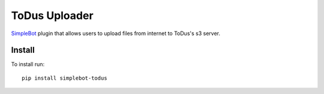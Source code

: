 ToDus Uploader
==============

.. image:: https://img.shields.io/pypi/v/simplebot_todus.svg
   :target: https://pypi.org/project/simplebot_todus

.. image:: https://img.shields.io/pypi/pyversions/simplebot_todus.svg
   :target: https://pypi.org/project/simplebot_todus

.. image:: https://pepy.tech/badge/simplebot_todus
   :target: https://pepy.tech/project/simplebot_todus

.. image:: https://img.shields.io/pypi/l/simplebot_todus.svg
   :target: https://pypi.org/project/simplebot_todus

.. image:: https://github.com/simplebot-org/simplebot_todus/actions/workflows/python-ci.yml/badge.svg
   :target: https://github.com/simplebot-org/simplebot_todus/actions/workflows/python-ci.yml

.. image:: https://img.shields.io/badge/code%20style-black-000000.svg
   :target: https://github.com/psf/black

`SimpleBot`_ plugin that allows users to upload files from internet to ToDus's s3 server.

Install
-------

To install run::

  pip install simplebot-todus


.. _SimpleBot: https://github.com/simplebot-org/simplebot
